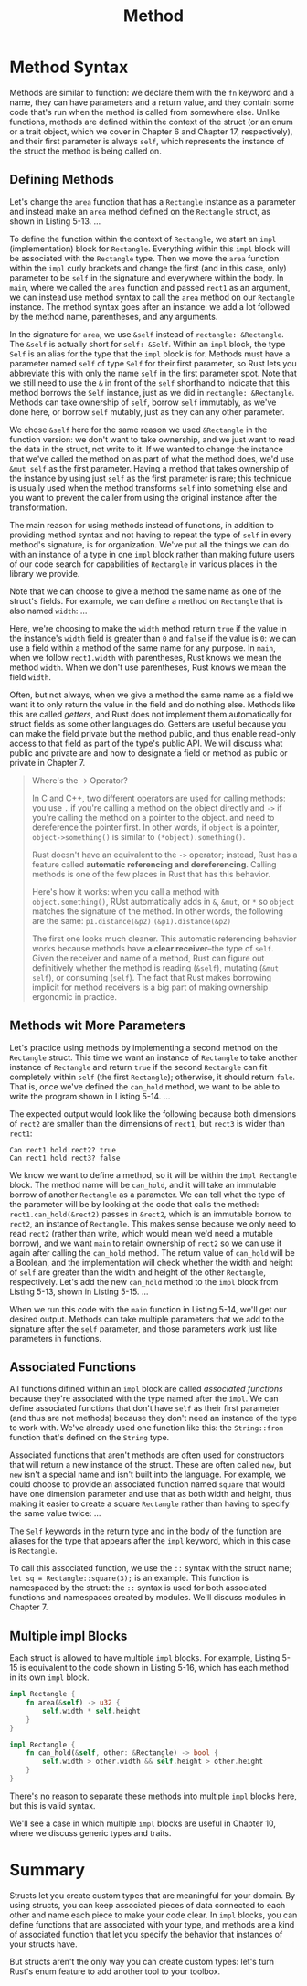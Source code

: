 #+title: Method

* Method Syntax
Methods are similar to function: we declare them with the ~fn~ keyword and a name, they can have parameters and a return value, and they contain some code that's run when the method is called from somewhere else.
Unlike functions, methods are defined within the context of the struct (or an enum or a trait object, which we cover in Chapter 6 and Chapter 17, respectively), and their first parameter is always ~self~, which represents the instance of the struct the method is being called on.

** Defining Methods
Let's change the ~area~ function that has a ~Rectangle~ instance as a parameter and instead make an ~area~ method defined on the ~Rectangle~ struct, as shown in Listing 5-13.
...

To define the function within the context of ~Rectangle~, we start an ~impl~ (implementation) block for ~Rectangle~.
Everything within this ~impl~ block will be associated with the ~Rectangle~ type.
Then we move the ~area~ function within the ~impl~ curly brackets and change the first (and in this case, only) parameter to be ~self~ in the signature and everywhere within the body.
In ~main~, where we called the ~area~ function and passed ~rect1~ as an argument, we can instead use method syntax to call the ~area~ method on our ~Rectangle~ instance.
The method syntax goes after an instance: we add a lot followed by the method name, parentheses, and any arguments.

In the signature for ~area~, we use ~&self~ instead of ~rectangle: &Rectangle~.
The ~&self~ is actually short for ~self: &Self~.
Within an ~impl~ block, the type ~Self~ is an alias for the type that the ~impl~ block is for.
Methods must have a parameter named ~self~ of type ~Self~ for their first parameter, so Rust lets you abbreviate this with only the name ~self~ in the first parameter spot.
Note that we still need to use the ~&~ in front of the ~self~ shorthand to indicate that this method borrows the ~Self~ instance, just as we did in ~rectangle: &Rectangle~.
Methods can take ownership of ~self~, borrow ~self~ immutably, as we've done here, or borrow ~self~ mutably, just as they can any other parameter.

We chose ~&self~ here for the same reason we used ~&Rectangle~ in the function version: we don't want to take ownership, and we just want to read the data in the struct, not write to it.
If we wanted to change the instance that we've called the method on as part of what the method does, we'd use ~&mut self~ as the first parameter.
Having a method that takes ownership of the instance by using just ~self~ as the first parameter is rare; this technique is usually used when the method transforms ~self~ into something else and you want to prevent the caller from using the original instance after the transformation.

The main reason for using methods instead of functions, in addition to providing method syntax and not having to repeat the type of ~self~ in every method's signature, is for organization.
We've put all the things we can do with an instance of a type in one ~impl~ block rather than making future users of our code search for capabilities of ~Rectangle~ in various places in the library we provide.

Note that we can choose to give a method the same name as one of the struct's fields.
For example, we can define a method on ~Rectangle~ that is also named ~width~:
...

Here, we're choosing to make the ~width~ method return ~true~ if the value in the instance's ~width~ field is greater than ~0~ and ~false~ if the value is ~0~: we can use a field within a method of the same name for any purpose.
In ~main~, when we follow ~rect1.width~ with parentheses, Rust knows we mean the method ~width~.
When we don't use parentheses, Rust knows we mean the field ~width~.

Often, but not always, when we give a method the same name as a field we want it to only return the value in the field and do nothing else.
Methods like this are called /getters/, and Rust does not implement them automatically for struct fields as some other languages do.
Getters are useful because you can make the field private but the method public, and thus enable read-only access to that field as part of the type's public API.
We will discuss what public and private are and how to designate a field or method as public or private in Chapter 7.
#+begin_quote
Where's the -> Operator?

In C and C++, two different operators are used for calling methods: you use ~.~ if you're calling a method on the object directly and ~->~ if you're calling the method on a pointer to the object.
and need to dereference the pointer first.
In other words, if ~object~ is a pointer, ~object->something()~ is similar to ~(*object).something()~.

Rust doesn't have an equivalent to the ~->~ operator; instead, Rust has a feature called *automatic referencing and dereferencing*.
Calling methods is one of the few places in Rust that has this behavior.

Here's how it works: when you call a method with ~object.something()~, RUst automatically adds in ~&~, ~&mut~, or ~*~ so ~object~ matches the signature of the method.
In other words, the following are the same:
~p1.distance(&p2)~
~(&p1).distance(&p2)~

The first one looks much cleaner.
This automatic referencing behavior works because methods have *a clear receiver*--the type of ~self~.
Given the receiver and name of a method, Rust can figure out definitively whether the method is reading (~&self~), mutating (~&mut self~), or consuming (~self~).
The fact that Rust makes borrowing implicit for method receivers is a big part of making ownership ergonomic in practice.
#+end_quote

** Methods wit More Parameters
Let's practice using methods by implementing a second method on the ~Rectangle~ struct.
This time we want an instance of ~Rectangle~ to take another instance of ~Rectangle~ and return ~true~ if the second ~Rectangle~ can fit completely within ~self~ (the first ~Rectangle~); otherwise, it should return ~fale~.
That is, once we've defined the ~can_hold~ method, we want to be able to write the program shown in Listing 5-14.
...

The expected output would look like the following because both dimensions of ~rect2~ are smaller than the dimensions of ~rect1~, but ~rect3~ is wider than ~rect1~:

#+results:
: Can rect1 hold rect2? true
: Can rect1 hold rect3? false

We know we want to define a method, so it will be within the ~impl Rectangle~ block.
The method name will be ~can_hold~, and it will take an immutable borrow of another ~Rectangle~ as a parameter.
We can tell what the type of the parameter will be by looking at the code that calls the method: ~rect1.can_hold(&rect2)~ passes in ~&rect2~, which is an immutable borrow to ~rect2~, an instance of ~Rectangle~.
This makes sense because we only need to read ~rect2~ (rather than write, which would mean we'd need a mutable borrow), and we want ~main~ to retain ownership of ~rect2~ so we can use it again after calling the ~can_hold~ method.
The return value of ~can_hold~ will be a Boolean, and the implementation will check whether the width and height of ~self~ are greater than the width and height of the other ~Rectangle~, respectively.
Let's add the new ~can_hold~ method to the ~impl~ block from Listing 5-13, shown in Listing 5-15.
...

When we run this code with the ~main~ function in Listing 5-14, we'll get our desired output.
Methods can take multiple parameters that we add to the signature after the ~self~ parameter, and those parameters work just like parameters in functions.

** Associated Functions
All functions difined within an ~impl~ block are called /associated functions/ because they're associated with the type named after the ~impl~.
We can define associated functions that don't have ~self~ as their first parameter (and thus are not methods) because they don't need an instance of the type to work with.
We've already used one function like this: the ~String::from~ function that's defined on the ~String~ type.

Associated functions that aren't methods are often used for constructors that will return a new instance of the struct.
These are often called ~new~, but ~new~ isn't a special name and isn't built into the language.
For example, we could choose to provide an associated function named ~square~ that would have one dimension parameter and use that as both width and height, thus making it easier to create a square ~Rectangle~ rather than having to specify the same value twice:
...

The ~Self~ keywords in the return type and in the body of the function are aliases for the type that appears after the ~impl~ keyword, which in this case is ~Rectangle~.

To call this associated function, we use the ~::~ syntax with the struct name; ~let sq = Rectangle::square(3);~ is an example.
This function is namespaced by the struct: the ~::~ syntax is used for both associated functions and namespaces created by modules.
We'll discuss modules in Chapter 7.

** Multiple impl Blocks
Each struct is allowed to have multiple ~impl~ blocks.
For example, Listing 5-15 is equivalent to the code shown in Listing 5-16, which has each method in its own ~impl~ block.
#+begin_src rust
impl Rectangle {
    fn area(&self) -> u32 {
        self.width * self.height
    }
}

impl Rectangle {
    fn can_hold(&self, other: &Rectangle) -> bool {
        self.width > other.width && self.height > other.height
    }
}
#+end_src
There's no reason to separate these methods into multiple ~impl~ blocks here, but this is valid syntax.

We'll see a case in which multiple ~impl~ blocks are useful in Chapter 10, where we discuss generic types and traits.


* Summary
Structs let you create custom types that are meaningful for your domain.
By using structs, you can keep associated pieces of data connected to each other
and name each piece to make your code clear.
In ~impl~ blocks, you can define functions that are associated with your type, and methods are a kind of associated function that let you specify the behavior that instances of your structs have.

But structs aren't the only way you can create custom types: let's turn Rust's enum feature to add another tool to your toolbox.
